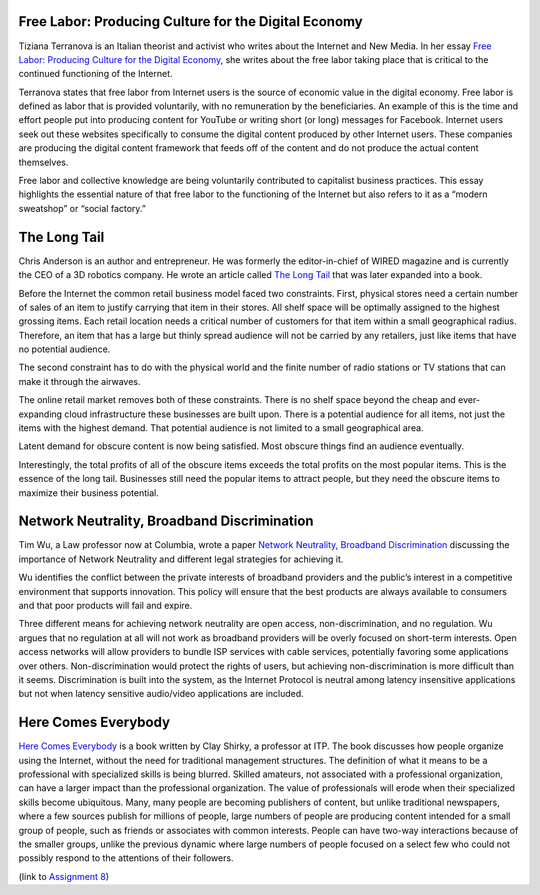 .. title: The Long Tail, Free Labor, Network Neutrality, Here Comes Everybody
.. slug: the-long-tail-free-labor-network-neutrality-here-comes-everybody
.. date: 2017-06-15 09:30:58 UTC-04:00
.. tags: itp
.. category: 
.. link: 
.. description: Review of The Long Tail, Free Labor, Network Neutrality, and Here Comes Everybody
.. type: text

Free Labor: Producing Culture for the Digital Economy
-----------------------------------------------------

Tiziana Terranova is an Italian theorist and activist who writes about the Internet and New Media. In her essay `Free Labor: Producing Culture for the Digital Economy <http://web.mit.edu/schock/www/docs/18.2terranova.pdf>`_, she writes about the free labor taking place that is critical to the continued functioning of the Internet.
 
Terranova states that free labor from Internet users is the source of economic value in the digital economy. Free labor is defined as labor that is provided voluntarily, with no remuneration by the beneficiaries. An example of this is the time and effort people put into producing content for YouTube or writing short (or long) messages for Facebook. Internet users seek out these websites specifically to consume the digital content produced by other Internet users. These companies are producing the digital content framework that feeds off of the content and do not produce the actual content themselves.
 
Free labor and collective knowledge are being voluntarily contributed to capitalist business practices. This essay highlights the essential nature of that free labor to the functioning of the Internet but also refers to it as a “modern sweatshop” or “social factory.”

The Long Tail
-------------

Chris Anderson is an author and entrepreneur. He was formerly the editor-in-chief of WIRED magazine and is currently the CEO of a 3D robotics company. He wrote an article called `The Long Tail <https://www.wired.com/2004/10/tail/>`_ that was later expanded into a book.
 
Before the Internet the common retail business model faced two constraints. First, physical stores need a certain number of sales of an item to justify carrying that item in their stores. All shelf space will be optimally assigned to the highest grossing items. Each retail location needs a critical number of customers for that item within a small geographical radius. Therefore, an item that has a large but thinly spread audience will not be carried by any retailers, just like items that have no potential audience.
 
The second constraint has to do with the physical world and the finite number of radio stations or TV stations that can make it through the airwaves.
 
The online retail market removes both of these constraints. There is no shelf space beyond the cheap and ever-expanding cloud infrastructure these businesses are built upon. There is a potential audience for all items, not just the items with the highest demand. That potential audience is not limited to a small geographical area.
 
Latent demand for obscure content is now being satisfied. Most obscure things find an audience eventually.
 
Interestingly, the total profits of all of the obscure items exceeds the total profits on the most popular items. This is the essence of the long tail. Businesses still need the popular items to attract people, but they need the obscure items to maximize their business potential.

Network Neutrality, Broadband Discrimination
--------------------------------------------

Tim Wu, a Law professor now at Columbia, wrote a paper `Network Neutrality, Broadband Discrimination <https://papers.ssrn.com/sol3/papers.cfm?abstract_id=388863>`_ discussing the importance of Network Neutrality and different legal strategies for achieving it.
 
Wu identifies the conflict between the private interests of broadband providers and the public’s interest in a competitive environment that supports innovation. This policy will ensure that the best products are always available to consumers and that poor products will fail and expire.
 
Three different means for achieving network neutrality are open access, non-discrimination, and no regulation. Wu argues that no regulation at all will not work as broadband providers will be overly focused on short-term interests. Open access networks will allow providers to bundle ISP services with cable services, potentially favoring some applications over others. Non-discrimination would protect the rights of users, but achieving non-discrimination is more difficult than it seems. Discrimination is built into the system, as the Internet Protocol is neutral among latency insensitive applications but not when latency sensitive audio/video applications are included.

Here Comes Everybody
--------------------

`Here Comes Everybody <https://www.amazon.com/dp/B0013TTKQC/>`_ is a book written by Clay Shirky, a professor at ITP. The book discusses how people organize using the Internet, without the need for traditional management structures. The definition of what it means to be a professional with specialized skills is being blurred. Skilled amateurs, not associated with a professional organization, can have a larger impact than the professional organization. The value of professionals will erode when their specialized skills become ubiquitous. Many, many people are becoming publishers of content, but unlike traditional newspapers, where a few sources publish for millions of people, large numbers of people are producing content intended for a small group of people, such as friends or associates with common interests. People can have two-way interactions because of the smaller groups, unlike the previous dynamic where large numbers of people focused on a select few who could not possibly respond to the attentions of their followers.

(link to `Assignment 8 <http://45.55.248.190:8888/>`_)

